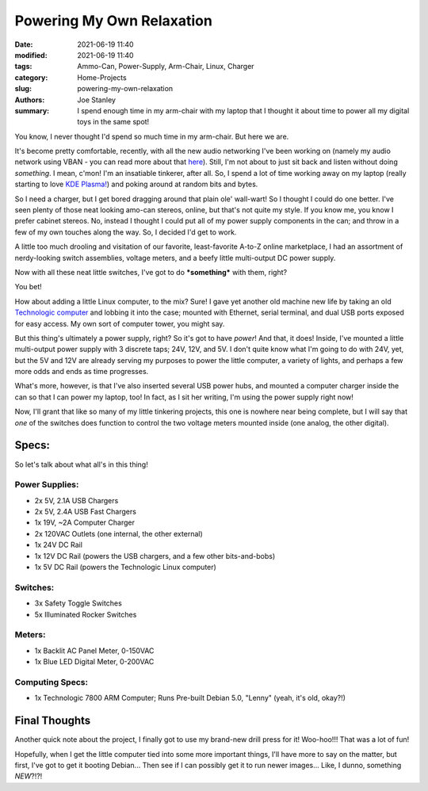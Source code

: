 Powering My Own Relaxation
##########################

:date: 2021-06-19 11:40
:modified: 2021-06-19 11:40
:tags: Ammo-Can, Power-Supply, Arm-Chair, Linux, Charger
:category: Home-Projects
:slug: powering-my-own-relaxation
:authors: Joe Stanley
:summary: I spend enough time in my arm-chair with my laptop that I thought it about time to power all my digital toys in the same spot!


You know, I never thought I'd spend so much time in my arm-chair. But here we are.

It's become pretty comfortable, recently, with all the new audio networking I've been working on (namely my audio network using VBAN - you can read
more about that `here <https://blog.stanleysolutionsnw.com/spam-the-vban-for-non-stop-audio.html>`_). Still, I'm not about to just sit back and listen
without doing *something*. I mean, c'mon! I'm an insatiable tinkerer, after all. So, I spend a lot of time working away on my laptop (really starting
to love `KDE Plasma! <https://kde.org/plasma-desktop/>`_) and poking around at random bits and bytes.

So I need a charger, but I get bored dragging around that plain ole' wall-wart! So I thought I could do one better. I've seen plenty of those neat
looking amo-can stereos, online, but that's not quite my style. If you know me, you know I prefer cabinet stereos. No, instead I thought I could put
all of my power supply components in the can; and throw in a few of my own touches along the way. So, I decided I'd get to work.

A little too much drooling and visitation of our favorite, least-favorite A-to-Z online marketplace, I had an assortment of nerdy-looking switch
assemblies, voltage meters, and a beefy little multi-output DC power supply.

.. image:: {attach}/images/demo-boards-and-amo-power/203727287_161197975998707_4701277717982762523_n.jpg
   :alt: The Controls of my "Unique" Power Can
   :width: 600 px

Now with all these neat little switches, I've got to do ***something*** with them, right?

You bet!

How about adding a little Linux computer, to the mix? Sure! I gave yet another old machine new life by taking an old
`Technologic computer <https://www.embeddedarm.com/>`_ and lobbing it into the case; mounted with Ethernet, serial terminal, and dual USB ports exposed
for easy access. My own sort of computer tower, you might say.

.. image:: {attach}/images/demo-boards-and-amo-power/203630587_497812148003314_6021780960392169872_n.jpg
   :alt: Mounted a Linux computer in there too!
   :width: 600 px

But this thing's ultimately a power supply, right? So it's got to have *power*! And that, it does! Inside, I've mounted a little multi-output power supply
with 3 discrete taps; 24V, 12V, and 5V. I don't quite know what I'm going to do with 24V, yet, but the 5V and 12V are already serving my purposes to power
the little computer, a variety of lights, and perhaps a few more odds and ends as time progresses.

.. image:: {attach}/images/demo-boards-and-amo-power/203150896_2002088606597054_7741904286201403555_n.jpg
   :alt: The power!
   :width: 600 px

What's more, however, is that I've also inserted several USB power hubs, and mounted a computer charger inside the can so that I can power my laptop, too!
In fact, as I sit her writing, I'm using the power supply right now!

Now, I'll grant that like so many of my little tinkering projects, this one is nowhere near being complete, but I will say that *one* of the switches
does function to control the two voltage meters mounted inside (one analog, the other digital).

.. image:: {attach}/images/demo-boards-and-amo-power/202866327_175178427900304_1831963921642931273_n.jpg
   :alt: The final (but not finished) product!
   :width: 600 px

Specs:
------

So let's talk about what all's in this thing!

Power Supplies:
~~~~~~~~~~~~~~~
* 2x 5V, 2.1A USB Chargers
* 2x 5V, 2.4A USB Fast Chargers
* 1x 19V, ~2A Computer Charger
* 2x 120VAC Outlets (one internal, the other external)
* 1x 24V DC Rail
* 1x 12V DC Rail (powers the USB chargers, and a few other bits-and-bobs)
* 1x 5V DC Rail (powers the Technologic Linux computer)

Switches:
~~~~~~~~~
* 3x Safety Toggle Switches
* 5x Illuminated Rocker Switches

Meters:
~~~~~~~
* 1x Backlit AC Panel Meter, 0-150VAC
* 1x Blue LED Digital Meter, 0-200VAC

Computing Specs:
~~~~~~~~~~~~~~~~
* 1x Technologic 7800 ARM Computer; Runs Pre-built Debian 5.0, "Lenny" (yeah, it's old, okay?!)

Final Thoughts
--------------

Another quick note about the project, I finally got to use my brand-new drill press for it! Woo-hoo!!! That was a lot of fun!

Hopefully, when I get the little computer tied into some more important things, I'll have more to say on the matter, but first, I've
got to get it booting Debian... Then see if I can possibly get it to run newer images... Like, I dunno, something *NEW*?!?!
